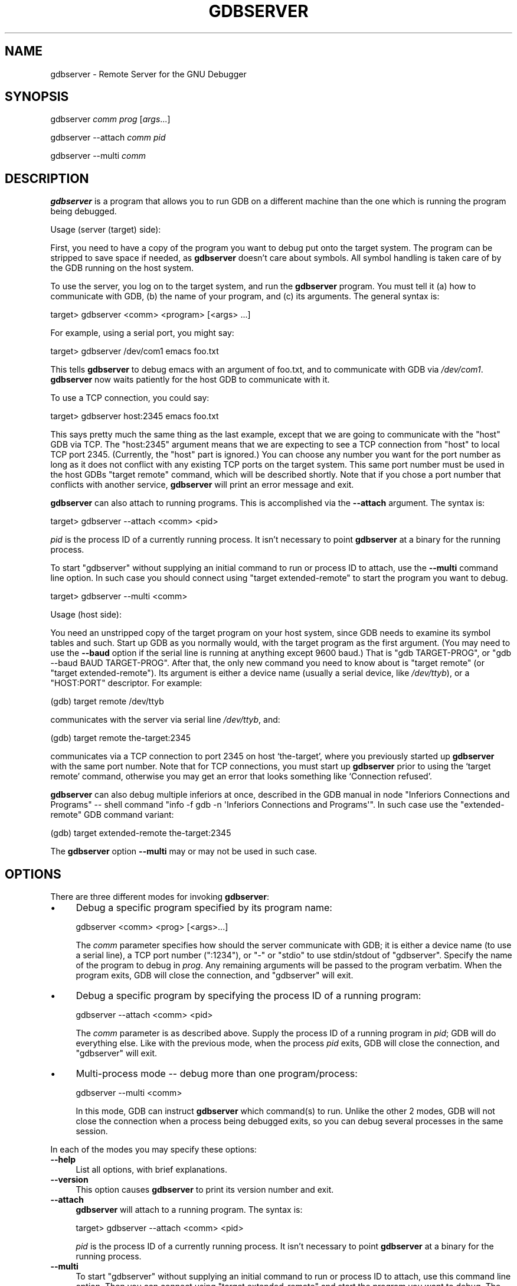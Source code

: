 .\" -*- mode: troff; coding: utf-8 -*-
.\" Automatically generated by Pod::Man 5.01 (Pod::Simple 3.43)
.\"
.\" Standard preamble:
.\" ========================================================================
.de Sp \" Vertical space (when we can't use .PP)
.if t .sp .5v
.if n .sp
..
.de Vb \" Begin verbatim text
.ft CW
.nf
.ne \\$1
..
.de Ve \" End verbatim text
.ft R
.fi
..
.\" \*(C` and \*(C' are quotes in nroff, nothing in troff, for use with C<>.
.ie n \{\
.    ds C` ""
.    ds C' ""
'br\}
.el\{\
.    ds C`
.    ds C'
'br\}
.\"
.\" Escape single quotes in literal strings from groff's Unicode transform.
.ie \n(.g .ds Aq \(aq
.el       .ds Aq '
.\"
.\" If the F register is >0, we'll generate index entries on stderr for
.\" titles (.TH), headers (.SH), subsections (.SS), items (.Ip), and index
.\" entries marked with X<> in POD.  Of course, you'll have to process the
.\" output yourself in some meaningful fashion.
.\"
.\" Avoid warning from groff about undefined register 'F'.
.de IX
..
.nr rF 0
.if \n(.g .if rF .nr rF 1
.if (\n(rF:(\n(.g==0)) \{\
.    if \nF \{\
.        de IX
.        tm Index:\\$1\t\\n%\t"\\$2"
..
.        if !\nF==2 \{\
.            nr % 0
.            nr F 2
.        \}
.    \}
.\}
.rr rF
.\" ========================================================================
.\"
.IX Title "GDBSERVER 1"
.TH GDBSERVER 1 2025-01-03 gdb-15.0.50.20240614-git "GNU Development Tools"
.\" For nroff, turn off justification.  Always turn off hyphenation; it makes
.\" way too many mistakes in technical documents.
.if n .ad l
.nh
.SH NAME
gdbserver \- Remote Server for the GNU Debugger
.SH SYNOPSIS
.IX Header "SYNOPSIS"
gdbserver \fIcomm\fR \fIprog\fR [\fIargs\fR...]
.PP
gdbserver \-\-attach \fIcomm\fR \fIpid\fR
.PP
gdbserver \-\-multi \fIcomm\fR
.SH DESCRIPTION
.IX Header "DESCRIPTION"
\&\fBgdbserver\fR is a program that allows you to run GDB on a different machine
than the one which is running the program being debugged.
.PP
Usage (server (target) side):
.PP
First, you need to have a copy of the program you want to debug put onto
the target system.  The program can be stripped to save space if needed, as
\&\fBgdbserver\fR doesn't care about symbols.  All symbol handling is taken care of by
the GDB running on the host system.
.PP
To use the server, you log on to the target system, and run the \fBgdbserver\fR
program.  You must tell it (a) how to communicate with GDB, (b) the name of
your program, and (c) its arguments.  The general syntax is:
.PP
.Vb 1
\&        target> gdbserver <comm> <program> [<args> ...]
.Ve
.PP
For example, using a serial port, you might say:
.PP
.Vb 1
\&        target> gdbserver /dev/com1 emacs foo.txt
.Ve
.PP
This tells \fBgdbserver\fR to debug emacs with an argument of foo.txt, and
to communicate with GDB via \fI/dev/com1\fR.  \fBgdbserver\fR now
waits patiently for the host GDB to communicate with it.
.PP
To use a TCP connection, you could say:
.PP
.Vb 1
\&        target> gdbserver host:2345 emacs foo.txt
.Ve
.PP
This says pretty much the same thing as the last example, except that we are
going to communicate with the \f(CW\*(C`host\*(C'\fR GDB via TCP.  The \f(CW\*(C`host:2345\*(C'\fR argument means
that we are expecting to see a TCP connection from \f(CW\*(C`host\*(C'\fR to local TCP port
2345.  (Currently, the \f(CW\*(C`host\*(C'\fR part is ignored.)  You can choose any number you
want for the port number as long as it does not conflict with any existing TCP
ports on the target system.  This same port number must be used in the host
GDBs \f(CW\*(C`target remote\*(C'\fR command, which will be described shortly.  Note that if
you chose a port number that conflicts with another service, \fBgdbserver\fR will
print an error message and exit.
.PP
\&\fBgdbserver\fR can also attach to running programs.
This is accomplished via the \fB\-\-attach\fR argument.  The syntax is:
.PP
.Vb 1
\&        target> gdbserver \-\-attach <comm> <pid>
.Ve
.PP
\&\fIpid\fR is the process ID of a currently running process.  It isn't
necessary to point \fBgdbserver\fR at a binary for the running process.
.PP
To start \f(CW\*(C`gdbserver\*(C'\fR without supplying an initial command to run
or process ID to attach, use the \fB\-\-multi\fR command line option.
In such case you should connect using \f(CW\*(C`target extended\-remote\*(C'\fR to start
the program you want to debug.
.PP
.Vb 1
\&        target> gdbserver \-\-multi <comm>
.Ve
.PP
Usage (host side):
.PP
You need an unstripped copy of the target program on your host system, since
GDB needs to examine its symbol tables and such.  Start up GDB as you normally
would, with the target program as the first argument.  (You may need to use the
\&\fB\-\-baud\fR option if the serial line is running at anything except 9600 baud.)
That is \f(CW\*(C`gdb TARGET\-PROG\*(C'\fR, or \f(CW\*(C`gdb \-\-baud BAUD TARGET\-PROG\*(C'\fR.  After that, the only
new command you need to know about is \f(CW\*(C`target remote\*(C'\fR
(or \f(CW\*(C`target extended\-remote\*(C'\fR).  Its argument is either
a device name (usually a serial device, like \fI/dev/ttyb\fR), or a \f(CW\*(C`HOST:PORT\*(C'\fR
descriptor.  For example:
.PP
.Vb 1
\&        (gdb) target remote /dev/ttyb
.Ve
.PP
communicates with the server via serial line \fI/dev/ttyb\fR, and:
.PP
.Vb 1
\&        (gdb) target remote the\-target:2345
.Ve
.PP
communicates via a TCP connection to port 2345 on host `the\-target', where
you previously started up \fBgdbserver\fR with the same port number.  Note that for
TCP connections, you must start up \fBgdbserver\fR prior to using the `target remote'
command, otherwise you may get an error that looks something like
`Connection refused'.
.PP
\&\fBgdbserver\fR can also debug multiple inferiors at once,
described in
the GDB manual in node \f(CW\*(C`Inferiors Connections and Programs\*(C'\fR
\&\-\- shell command \f(CW\*(C`info \-f gdb \-n \*(AqInferiors Connections and Programs\*(Aq\*(C'\fR.
In such case use the \f(CW\*(C`extended\-remote\*(C'\fR GDB command variant:
.PP
.Vb 1
\&        (gdb) target extended\-remote the\-target:2345
.Ve
.PP
The \fBgdbserver\fR option \fB\-\-multi\fR may or may not be used in such
case.
.SH OPTIONS
.IX Header "OPTIONS"
There are three different modes for invoking \fBgdbserver\fR:
.IP \(bu 4
Debug a specific program specified by its program name:
.Sp
.Vb 1
\&        gdbserver <comm> <prog> [<args>...]
.Ve
.Sp
The \fIcomm\fR parameter specifies how should the server communicate
with GDB; it is either a device name (to use a serial line),
a TCP port number (\f(CW\*(C`:1234\*(C'\fR), or \f(CW\*(C`\-\*(C'\fR or \f(CW\*(C`stdio\*(C'\fR to use
stdin/stdout of \f(CW\*(C`gdbserver\*(C'\fR.  Specify the name of the program to
debug in \fIprog\fR.  Any remaining arguments will be passed to the
program verbatim.  When the program exits, GDB will close the
connection, and \f(CW\*(C`gdbserver\*(C'\fR will exit.
.IP \(bu 4
Debug a specific program by specifying the process ID of a running
program:
.Sp
.Vb 1
\&        gdbserver \-\-attach <comm> <pid>
.Ve
.Sp
The \fIcomm\fR parameter is as described above.  Supply the process ID
of a running program in \fIpid\fR; GDB will do everything
else.  Like with the previous mode, when the process \fIpid\fR exits,
GDB will close the connection, and \f(CW\*(C`gdbserver\*(C'\fR will exit.
.IP \(bu 4
Multi-process mode \-\- debug more than one program/process:
.Sp
.Vb 1
\&        gdbserver \-\-multi <comm>
.Ve
.Sp
In this mode, GDB can instruct \fBgdbserver\fR which
command(s) to run.  Unlike the other 2 modes, GDB will not
close the connection when a process being debugged exits, so you can
debug several processes in the same session.
.PP
In each of the modes you may specify these options:
.IP \fB\-\-help\fR 4
.IX Item "--help"
List all options, with brief explanations.
.IP \fB\-\-version\fR 4
.IX Item "--version"
This option causes \fBgdbserver\fR to print its version number and exit.
.IP \fB\-\-attach\fR 4
.IX Item "--attach"
\&\fBgdbserver\fR will attach to a running program.  The syntax is:
.Sp
.Vb 1
\&        target> gdbserver \-\-attach <comm> <pid>
.Ve
.Sp
\&\fIpid\fR is the process ID of a currently running process.  It isn't
necessary to point \fBgdbserver\fR at a binary for the running process.
.IP \fB\-\-multi\fR 4
.IX Item "--multi"
To start \f(CW\*(C`gdbserver\*(C'\fR without supplying an initial command to run
or process ID to attach, use this command line option.
Then you can connect using \f(CW\*(C`target extended\-remote\*(C'\fR and start
the program you want to debug.  The syntax is:
.Sp
.Vb 1
\&        target> gdbserver \-\-multi <comm>
.Ve
.IP \fB\-\-debug\fR[\fB=option1,option2,...\fR] 4
.IX Item "--debug[=option1,option2,...]"
Instruct \f(CW\*(C`gdbserver\*(C'\fR to display extra status information about
the debugging process.  This option is intended for \f(CW\*(C`gdbserver\*(C'\fR
development and for bug reports to the developers.
.Sp
Each \fIoption\fR is the name of a component for which debugging
should be enabled.  The list of possible options is \fBall\fR,
\&\fBthreads\fR, \fBevent-loop\fR, \fBremote\fR.  The special
option \fBall\fR enables all components.  The option list is
processed left to right, and an option can be prefixed with the
\&\f(CW\*(C`\-\*(C'\fR character to disable output for that component, so you could write:
.Sp
.Vb 1
\&        target> gdbserver \-\-debug=all,\-event\-loop
.Ve
.Sp
to turn on debug output for all components except \fBevent-loop\fR.
If no options are passed to \fB\-\-debug\fR then this is treated as
equivalent to \fB\-\-debug=threads\fR.  This could change in future
releases of \f(CW\*(C`gdbserver\*(C'\fR.
.IP \fB\-\-debug\-file=\fR\fIfilename\fR 4
.IX Item "--debug-file=filename"
Instruct \f(CW\*(C`gdbserver\*(C'\fR to send any debug output to the given \fIfilename\fR.
This option is intended for \f(CW\*(C`gdbserver\*(C'\fR development and for bug reports to
the developers.
.IP \fB\-\-debug\-format=option1\fR[\fB,option2,...\fR] 4
.IX Item "--debug-format=option1[,option2,...]"
Instruct \f(CW\*(C`gdbserver\*(C'\fR to include extra information in each line
of debugging output.
.IP \fB\-\-wrapper\fR 4
.IX Item "--wrapper"
Specify a wrapper to launch programs
for debugging.  The option should be followed by the name of the
wrapper, then any command-line arguments to pass to the wrapper, then
\&\f(CW\*(C`\-\-\*(C'\fR indicating the end of the wrapper arguments.
.IP \fB\-\-once\fR 4
.IX Item "--once"
By default, \fBgdbserver\fR keeps the listening TCP port open, so that
additional connections are possible.  However, if you start \f(CW\*(C`gdbserver\*(C'\fR
with the \fB\-\-once\fR option, it will stop listening for any further
connection attempts after connecting to the first GDB session.
.SH "SEE ALSO"
.IX Header "SEE ALSO"
The full documentation for GDB is maintained as a Texinfo manual.
If the \f(CW\*(C`info\*(C'\fR and \f(CW\*(C`gdb\*(C'\fR programs and GDB's Texinfo
documentation are properly installed at your site, the command
.PP
.Vb 1
\&        info gdb
.Ve
.PP
should give you access to the complete manual.
.PP
\&\fIUsing GDB: A Guide to the GNU Source-Level Debugger\fR,
Richard M. Stallman and Roland H. Pesch, July 1991.
.SH COPYRIGHT
.IX Header "COPYRIGHT"
Copyright (c) 1988\-2024 Free Software Foundation, Inc.
.PP
Permission is granted to copy, distribute and/or modify this document
under the terms of the GNU Free Documentation License, Version 1.3 or
any later version published by the Free Software Foundation; with the
Invariant Sections being "Free Software" and "Free Software Needs
Free Documentation", with the Front-Cover Texts being "A GNU Manual,"
and with the Back-Cover Texts as in (a) below.
.PP
(a) The FSF's Back-Cover Text is: "You are free to copy and modify
this GNU Manual.  Buying copies from GNU Press supports the FSF in
developing GNU and promoting software freedom."
